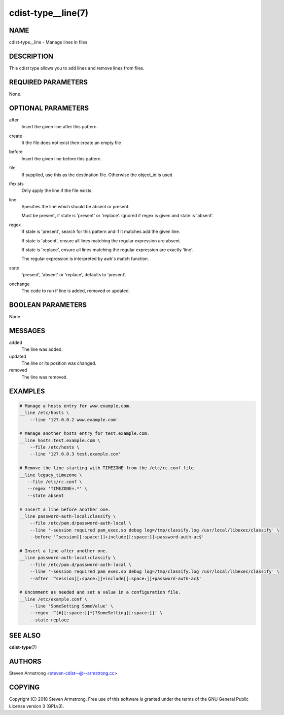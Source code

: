 cdist-type__line(7)
===================

NAME
----
cdist-type__line - Manage lines in files


DESCRIPTION
-----------
This cdist type allows you to add lines and remove lines from files.


REQUIRED PARAMETERS
-------------------
None.


OPTIONAL PARAMETERS
-------------------
after
    Insert the given line after this pattern.

create
    It the file does not exist then create an empty file

before
    Insert the given line before this pattern.

file
    If supplied, use this as the destination file.
    Otherwise the object_id is used.

ifexists
    Only apply the line if the file exists.

line
    Specifies the line which should be absent or present.

    Must be present, if state is 'present' or 'replace'.
    Ignored if regex is given and state is 'absent'.

regex
    If state is 'present', search for this pattern and if it matches add
    the given line.

    If state is 'absent', ensure all lines matching the regular expression
    are absent.

    If state is 'replace', ensure all lines matching the regular expression
    are exactly 'line'.

    The regular expression is interpreted by awk's match function.

state
    'present', 'absent' or 'replace', defaults to 'present'.

onchange
    The code to run if line is added, removed or updated.


BOOLEAN PARAMETERS
------------------
None.


MESSAGES
--------
added
    The line was added.

updated
    The line or its position was changed.

removed
    The line was removed.


EXAMPLES
--------

.. code-block:: sh

    # Manage a hosts entry for www.example.com.
    __line /etc/hosts \
        --line '127.0.0.2 www.example.com'

    # Manage another hosts entry for test.example.com.
    __line hosts:test.example.com \
        --file /etc/hosts \
        --line '127.0.0.3 test.example.com'

    # Remove the line starting with TIMEZONE from the /etc/rc.conf file.
    __line legacy_timezone \
       --file /etc/rc.conf \
       --regex 'TIMEZONE=.*' \
       --state absent

    # Insert a line before another one.
    __line password-auth-local:classify \
        --file /etc/pam.d/password-auth-local \
        --line '-session required pam_exec.so debug log=/tmp/classify.log /usr/local/libexec/classify' \
        --before '^session[[:space:]]+include[[:space:]]+password-auth-ac$'

    # Insert a line after another one.
    __line password-auth-local:classify \
        --file /etc/pam.d/password-auth-local \
        --line '-session required pam_exec.so debug log=/tmp/classify.log /usr/local/libexec/classify' \
        --after '^session[[:space:]]+include[[:space:]]+password-auth-ac$'

    # Uncomment as needed and set a value in a configuration file.
    __line /etc/example.conf \
        --line 'SomeSetting SomeValue' \
        --regex '^(#[[:space:]]*)?SomeSetting[[:space:]]' \
        --state replace


SEE ALSO
--------
:strong:`cdist-type`\ (7)


AUTHORS
-------
Steven Armstrong <steven-cdist--@--armstrong.cc>


COPYING
-------
Copyright \(C) 2018 Steven Armstrong. Free use of this software is
granted under the terms of the GNU General Public License version 3 (GPLv3).
